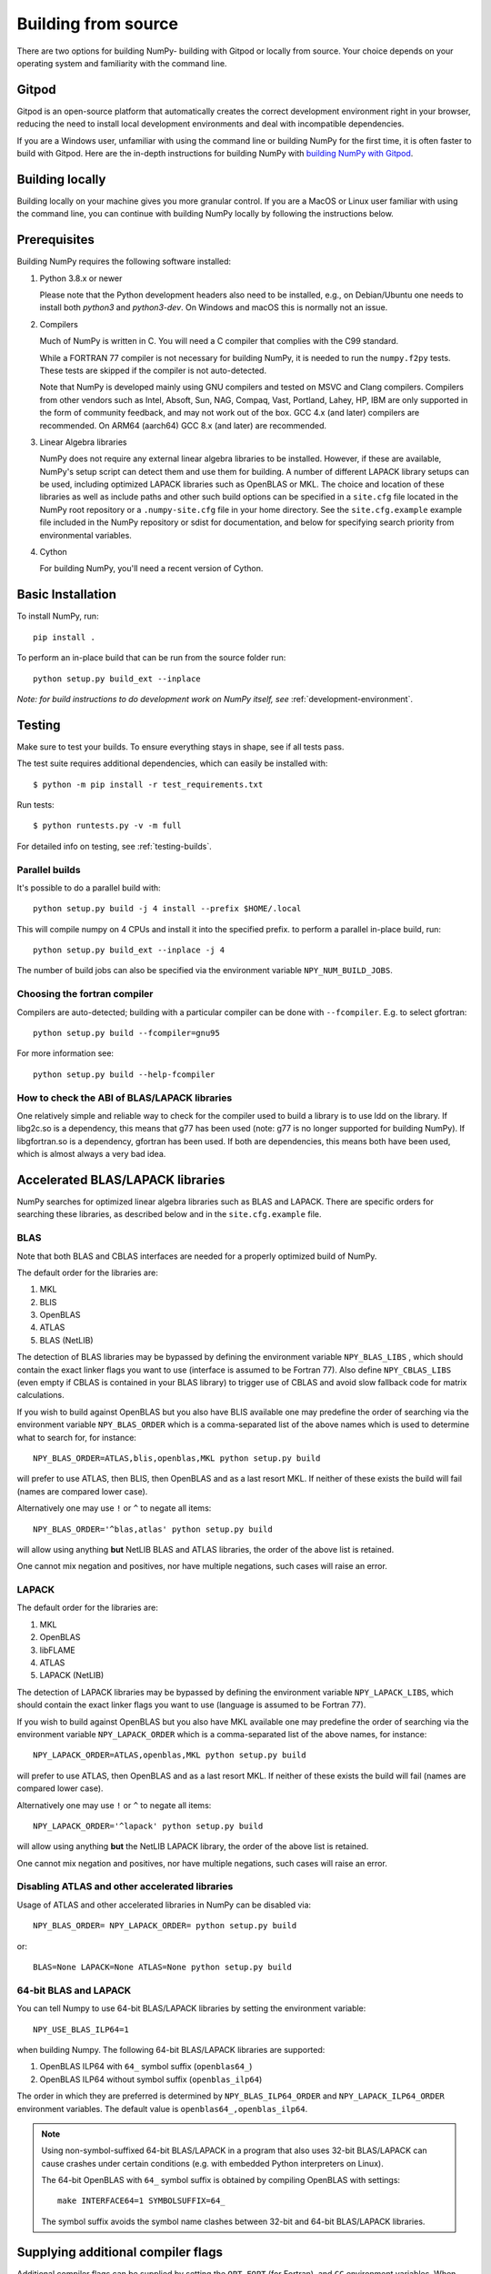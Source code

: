 .. _building-from-source:

Building from source
====================

There are two options for building NumPy- building with Gitpod or locally from
source. Your choice depends on your operating system and familiarity with the
command line.

Gitpod
------

Gitpod is an open-source platform that automatically creates
the correct development environment right in your browser, reducing the need to
install local development environments and deal with incompatible dependencies.

If you are a Windows user, unfamiliar with using the command line or building
NumPy for the first time, it is often faster to build with Gitpod. Here are the
in-depth instructions for building NumPy with `building NumPy with Gitpod`_.

.. _building NumPy with Gitpod: https://numpy.org/devdocs/dev/development_gitpod.html

Building locally
----------------

Building locally on your machine gives you
more granular control. If you are a MacOS or Linux user familiar with using the
command line, you can continue with building NumPy locally by following the
instructions below.

..
  This page is referenced from numpy/numpy/__init__.py. Please keep its
  location in sync with the link there.

Prerequisites
-------------

Building NumPy requires the following software installed:

1) Python 3.8.x or newer

   Please note that the Python development headers also need to be installed,
   e.g., on Debian/Ubuntu one needs to install both `python3` and
   `python3-dev`. On Windows and macOS this is normally not an issue.

2) Compilers

   Much of NumPy is written in C.  You will need a C compiler that complies
   with the C99 standard.

   While a FORTRAN 77 compiler is not necessary for building NumPy, it is
   needed to run the ``numpy.f2py`` tests. These tests are skipped if the
   compiler is not auto-detected.

   Note that NumPy is developed mainly using GNU compilers and tested on
   MSVC and Clang compilers. Compilers from other vendors such as Intel,
   Absoft, Sun, NAG, Compaq, Vast, Portland, Lahey, HP, IBM are only
   supported in the form of community feedback, and may not work out of the
   box.  GCC 4.x (and later) compilers are recommended. On ARM64 (aarch64)
   GCC 8.x (and later) are recommended.

3) Linear Algebra libraries

   NumPy does not require any external linear algebra libraries to be
   installed. However, if these are available, NumPy's setup script can detect
   them and use them for building. A number of different LAPACK library setups
   can be used, including optimized LAPACK libraries such as OpenBLAS or MKL.
   The choice and location of these libraries as well as include paths and
   other such build options can be specified in a ``site.cfg`` file located in
   the NumPy root repository or a ``.numpy-site.cfg`` file in your home
   directory. See the ``site.cfg.example`` example file included in the NumPy
   repository or sdist for documentation, and below for specifying search
   priority from environmental variables.

4) Cython

   For building NumPy, you'll need a recent version of Cython.

Basic Installation
------------------

To install NumPy, run::

    pip install .

To perform an in-place build that can be run from the source folder run::

    python setup.py build_ext --inplace

*Note: for build instructions to do development work on NumPy itself, see*
:ref:`development-environment`.

Testing
-------

Make sure to test your builds. To ensure everything stays in shape, see if
all tests pass.

The test suite requires additional dependencies, which can easily be 
installed with::

    $ python -m pip install -r test_requirements.txt

Run tests::

    $ python runtests.py -v -m full

For detailed info on testing, see :ref:`testing-builds`.

.. _parallel-builds:

Parallel builds
~~~~~~~~~~~~~~~

It's possible to do a parallel build with::

    python setup.py build -j 4 install --prefix $HOME/.local

This will compile numpy on 4 CPUs and install it into the specified prefix.
to perform a parallel in-place build, run::

    python setup.py build_ext --inplace -j 4

The number of build jobs can also be specified via the environment variable
``NPY_NUM_BUILD_JOBS``.

Choosing the fortran compiler
~~~~~~~~~~~~~~~~~~~~~~~~~~~~~

Compilers are auto-detected; building with a particular compiler can be done
with ``--fcompiler``.  E.g. to select gfortran::

    python setup.py build --fcompiler=gnu95

For more information see::

    python setup.py build --help-fcompiler

How to check the ABI of BLAS/LAPACK libraries
~~~~~~~~~~~~~~~~~~~~~~~~~~~~~~~~~~~~~~~~~~~~~

One relatively simple and reliable way to check for the compiler used to
build a library is to use ldd on the library. If libg2c.so is a dependency,
this means that g77 has been used (note: g77 is no longer supported for
building NumPy). If libgfortran.so is a dependency, gfortran has been used.
If both are dependencies, this means both have been used, which is almost
always a very bad idea.

.. _accelerated-blas-lapack-libraries:

Accelerated BLAS/LAPACK libraries
---------------------------------

NumPy searches for optimized linear algebra libraries such as BLAS and LAPACK.
There are specific orders for searching these libraries, as described below and
in the ``site.cfg.example`` file.

BLAS
~~~~

Note that both BLAS and CBLAS interfaces are needed for a properly
optimized build of NumPy.

The default order for the libraries are:

1. MKL
2. BLIS
3. OpenBLAS
4. ATLAS
5. BLAS (NetLIB)

The detection of BLAS libraries may be bypassed by defining the environment
variable ``NPY_BLAS_LIBS`` , which should contain the exact linker flags you
want to use (interface is assumed to be Fortran 77).  Also define
``NPY_CBLAS_LIBS`` (even empty if CBLAS is contained in your BLAS library) to
trigger use of CBLAS and avoid slow fallback code for matrix calculations.

If you wish to build against OpenBLAS but you also have BLIS available one
may predefine the order of searching via the environment variable
``NPY_BLAS_ORDER`` which is a comma-separated list of the above names which
is used to determine what to search for, for instance::

      NPY_BLAS_ORDER=ATLAS,blis,openblas,MKL python setup.py build

will prefer to use ATLAS, then BLIS, then OpenBLAS and as a last resort MKL.
If neither of these exists the build will fail (names are compared
lower case).

Alternatively one may use ``!`` or ``^`` to negate all items::

        NPY_BLAS_ORDER='^blas,atlas' python setup.py build

will allow using anything **but** NetLIB BLAS and ATLAS libraries, the order
of the above list is retained.

One cannot mix negation and positives, nor have multiple negations, such
cases will raise an error.

LAPACK
~~~~~~

The default order for the libraries are:

1. MKL
2. OpenBLAS
3. libFLAME
4. ATLAS
5. LAPACK (NetLIB)

The detection of LAPACK libraries may be bypassed by defining the environment
variable ``NPY_LAPACK_LIBS``, which should contain the exact linker flags you
want to use (language is assumed to be Fortran 77).

If you wish to build against OpenBLAS but you also have MKL available one
may predefine the order of searching via the environment variable
``NPY_LAPACK_ORDER`` which is a comma-separated list of the above names,
for instance::

      NPY_LAPACK_ORDER=ATLAS,openblas,MKL python setup.py build

will prefer to use ATLAS, then OpenBLAS and as a last resort MKL.
If neither of these exists the build will fail (names are compared
lower case).

Alternatively one may use ``!`` or ``^`` to negate all items::

        NPY_LAPACK_ORDER='^lapack' python setup.py build

will allow using anything **but** the NetLIB LAPACK library, the order of
the above list is retained.

One cannot mix negation and positives, nor have multiple negations, such
cases will raise an error.

.. deprecated:: 1.20
  The native libraries on macOS, provided by Accelerate, are not fit for use
  in NumPy since they have bugs that cause wrong output under easily
  reproducible conditions. If the vendor fixes those bugs, the library could
  be reinstated, but until then users compiling for themselves should use
  another linear algebra library or use the built-in (but slower) default,
  see the next section.


Disabling ATLAS and other accelerated libraries
~~~~~~~~~~~~~~~~~~~~~~~~~~~~~~~~~~~~~~~~~~~~~~~

Usage of ATLAS and other accelerated libraries in NumPy can be disabled
via::

    NPY_BLAS_ORDER= NPY_LAPACK_ORDER= python setup.py build

or::

    BLAS=None LAPACK=None ATLAS=None python setup.py build


64-bit BLAS and LAPACK
~~~~~~~~~~~~~~~~~~~~~~

You can tell Numpy to use 64-bit BLAS/LAPACK libraries by setting the
environment variable::

    NPY_USE_BLAS_ILP64=1

when building Numpy. The following 64-bit BLAS/LAPACK libraries are
supported:

1. OpenBLAS ILP64 with ``64_`` symbol suffix (``openblas64_``)
2. OpenBLAS ILP64 without symbol suffix (``openblas_ilp64``)

The order in which they are preferred is determined by
``NPY_BLAS_ILP64_ORDER`` and ``NPY_LAPACK_ILP64_ORDER`` environment
variables. The default value is ``openblas64_,openblas_ilp64``.

.. note::

   Using non-symbol-suffixed 64-bit BLAS/LAPACK in a program that also
   uses 32-bit BLAS/LAPACK can cause crashes under certain conditions
   (e.g. with embedded Python interpreters on Linux).

   The 64-bit OpenBLAS with ``64_`` symbol suffix is obtained by
   compiling OpenBLAS with settings::

       make INTERFACE64=1 SYMBOLSUFFIX=64_

   The symbol suffix avoids the symbol name clashes between 32-bit and
   64-bit BLAS/LAPACK libraries.


Supplying additional compiler flags
-----------------------------------

Additional compiler flags can be supplied by setting the ``OPT``,
``FOPT`` (for Fortran), and ``CC`` environment variables.
When providing options that should improve the performance of the code
ensure that you also set ``-DNDEBUG`` so that debugging code is not
executed.

Cross compilation
-----------------

Although ``numpy.distutils`` and ``setuptools`` do not directly support cross
compilation, it is possible to build NumPy on one system for different
architectures with minor modifications to the build environment. This may be
desirable, for example, to use the power of a high-performance desktop to
create a NumPy package for a low-power, single-board computer. Because the
``setup.py`` scripts are unaware of cross-compilation environments and tend to
make decisions based on the environment detected on the build system, it is
best to compile for the same type of operating system that runs on the builder.
Attempting to compile a Mac version of NumPy on Windows, for example, is likely
to be met with challenges not considered here.

For the purpose of this discussion, the nomenclature adopted by `meson`_ will
be used: the "build" system is that which will be running the NumPy build
process, while the "host" is the platform on which the compiled package will be
run. A native Python interpreter, the setuptools and Cython packages and the
desired cross compiler must be available for the build system. In addition, a
Python interpreter and its development headers as well as any external linear
algebra libraries must be available for the host platform. For convenience, it
is assumed that all host software is available under a separate prefix
directory, here called ``$CROSS_PREFIX``.

.. _meson: https://mesonbuild.com/Cross-compilation.html#cross-compilation

When building and installing NumPy for a host system, the ``CC`` environment
variable must provide the path the cross compiler that will be used to build
NumPy C extensions. It may also be necessary to set the ``LDSHARED``
environment variable to the path to the linker that can link compiled objects
for the host system. The compiler must be told where it can find Python
libraries and development headers. On Unix-like systems, this generally
requires adding, *e.g.*, the following parameters to the ``CFLAGS`` environment
variable::

    -I${CROSS_PREFIX}/usr/include
    -I${CROSS_PREFIX}/usr/include/python3.y

for Python version 3.y. (Replace the "y" in this path with the actual minor
number of the installed Python runtime.) Likewise, the linker should be told
where to find host libraries by adding a parameter to the ``LDFLAGS``
environment variable::

    -L${CROSS_PREFIX}/usr/lib

To make sure Python-specific system configuration options are provided for the
intended host and not the build system, set::

    _PYTHON_SYSCONFIGDATA_NAME=_sysconfigdata_${ARCH_TRIPLET}

where ``${ARCH_TRIPLET}`` is an architecture-dependent suffix appropriate for
the host architecture. (This should be the name of a ``_sysconfigdata`` file,
without the ``.py`` extension, found in the host Python library directory.)

When using external linear algebra libraries, include and library directories
should be provided for the desired libraries in ``site.cfg`` as described
above and in the comments of the ``site.cfg.example`` file included in the
NumPy repository or sdist. In this example, set::

    include_dirs = ${CROSS_PREFIX}/usr/include
    library_dirs = ${CROSS_PREFIX}/usr/lib

under appropriate sections of the file to allow ``numpy.distutils`` to find the
libraries.

As of NumPy 1.22.0, a vendored copy of SVML will be built on ``x86_64`` Linux
hosts to provide AVX-512 acceleration of floating-point operations. When using
an ``x86_64`` Linux build system to cross compile NumPy for hosts other than
``x86_64`` Linux, set the environment variable ``NPY_DISABLE_SVML`` to prevent
the NumPy build script from incorrectly attempting to cross-compile this
platform-specific library::

    NPY_DISABLE_SVML=1

With the environment configured, NumPy may be built as it is natively::

    python setup.py build

When the ``wheel`` package is available, the cross-compiled package may be
packed into a wheel for installation on the host with::

    python setup.py bdist_wheel

It may be possible to use ``pip`` to build a wheel, but ``pip`` configures its
own environment; adapting the ``pip`` environment to cross-compilation is
beyond the scope of this guide.

The cross-compiled package may also be installed into the host prefix for
cross-compilation of other packages using, *e.g.*, the command::

    python setup.py install --prefix=${CROSS_PREFIX}

When cross compiling other packages that depend on NumPy, the host
npy-pkg-config file must be made available. For further discussion, refer to
`numpy distutils documentation`_.

.. _numpy distutils documentation: https://numpy.org/devdocs/reference/distutils.html#numpy.distutils.misc_util.Configuration.add_npy_pkg_config

